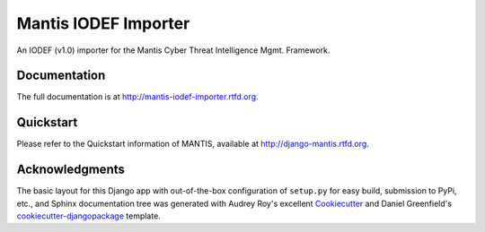 =============================
Mantis IODEF Importer
=============================


An IODEF (v1.0) importer for the  Mantis Cyber Threat Intelligence Mgmt. Framework.

Documentation
-------------

The full documentation is at http://mantis-iodef-importer.rtfd.org.

Quickstart
----------

Please refer to the Quickstart information of MANTIS, available at
http://django-mantis.rtfd.org.

Acknowledgments
---------------


The basic layout for this Django app with out-of-the-box configuration of ``setup.py`` for
easy build, submission to PyPi, etc., and Sphinx documentation tree was generated with Audrey Roy's excellent `Cookiecutter`_
and Daniel Greenfield's `cookiecutter-djangopackage`_ template.


.. _Cookiecutter: https://github.com/audreyr/cookiecutter


.. _cookiecutter-djangopackage: https://github.com/pydanny/cookiecutter-djangopackage
